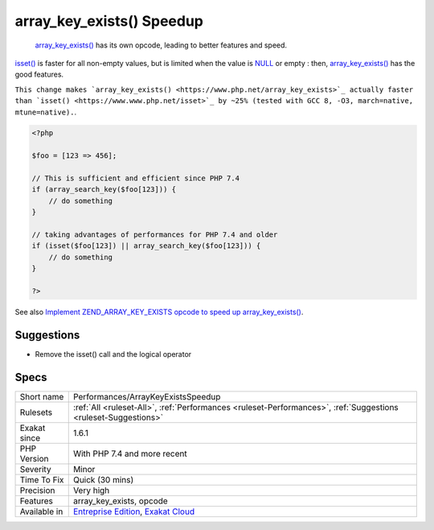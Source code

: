 .. _performances-arraykeyexistsspeedup:

.. _array\_key\_exists()-speedup:

array_key_exists() Speedup
++++++++++++++++++++++++++

  `array_key_exists() <https://www.php.net/array_key_exists>`_ has its own opcode, leading to better features and speed.

`isset() <https://www.www.php.net/isset>`_ is faster for all non-empty values, but is limited when the value is `NULL <https://www.php.net/manual/en/language.types.null.php>`_ or empty : then, `array_key_exists() <https://www.php.net/array_key_exists>`_ has the good features.

``This change makes `array_key_exists() <https://www.php.net/array_key_exists>`_ actually faster than `isset() <https://www.www.php.net/isset>`_ by ~25% (tested with GCC 8, -O3, march=native, mtune=native).``.


.. code-block:: php
   
   <?php
   
   $foo = [123 => 456];
   
   // This is sufficient and efficient since PHP 7.4
   if (array_search_key($foo[123])) {
       // do something
   }
   
   // taking advantages of performances for PHP 7.4 and older
   if (isset($foo[123]) || array_search_key($foo[123])) {
       // do something
   }
   
   ?>

See also `Implement ZEND_ARRAY_KEY_EXISTS opcode to speed up array_key_exists() <https://github.com/php/php-src/pull/3360>`_.


Suggestions
___________

* Remove the isset() call and the logical operator




Specs
_____

+--------------+-------------------------------------------------------------------------------------------------------------------------+
| Short name   | Performances/ArrayKeyExistsSpeedup                                                                                      |
+--------------+-------------------------------------------------------------------------------------------------------------------------+
| Rulesets     | :ref:`All <ruleset-All>`, :ref:`Performances <ruleset-Performances>`, :ref:`Suggestions <ruleset-Suggestions>`          |
+--------------+-------------------------------------------------------------------------------------------------------------------------+
| Exakat since | 1.6.1                                                                                                                   |
+--------------+-------------------------------------------------------------------------------------------------------------------------+
| PHP Version  | With PHP 7.4 and more recent                                                                                            |
+--------------+-------------------------------------------------------------------------------------------------------------------------+
| Severity     | Minor                                                                                                                   |
+--------------+-------------------------------------------------------------------------------------------------------------------------+
| Time To Fix  | Quick (30 mins)                                                                                                         |
+--------------+-------------------------------------------------------------------------------------------------------------------------+
| Precision    | Very high                                                                                                               |
+--------------+-------------------------------------------------------------------------------------------------------------------------+
| Features     | array_key_exists, opcode                                                                                                |
+--------------+-------------------------------------------------------------------------------------------------------------------------+
| Available in | `Entreprise Edition <https://www.exakat.io/entreprise-edition>`_, `Exakat Cloud <https://www.exakat.io/exakat-cloud/>`_ |
+--------------+-------------------------------------------------------------------------------------------------------------------------+


